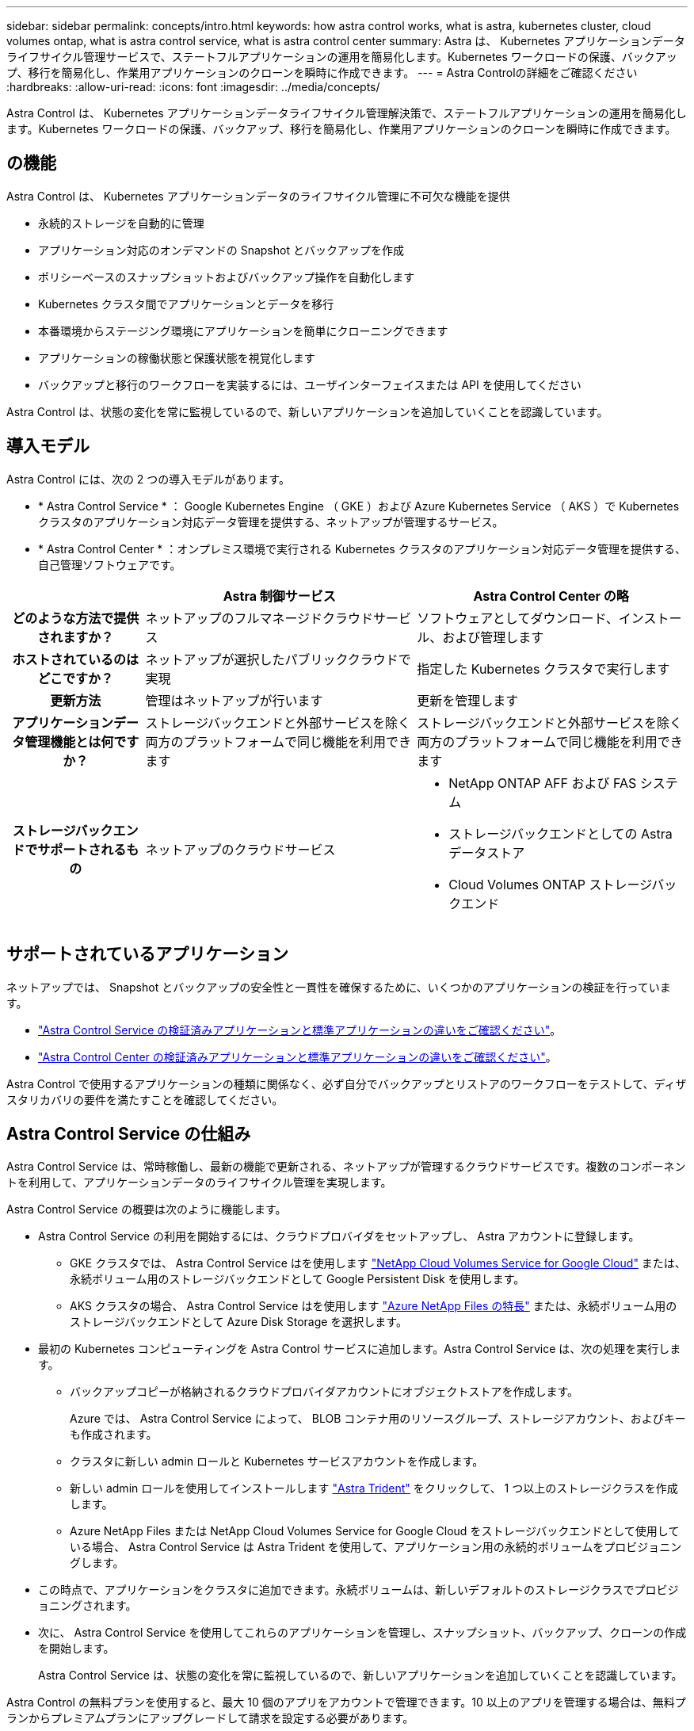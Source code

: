 ---
sidebar: sidebar 
permalink: concepts/intro.html 
keywords: how astra control works, what is astra, kubernetes cluster, cloud volumes ontap, what is astra control service, what is astra control center 
summary: Astra は、 Kubernetes アプリケーションデータライフサイクル管理サービスで、ステートフルアプリケーションの運用を簡易化します。Kubernetes ワークロードの保護、バックアップ、移行を簡易化し、作業用アプリケーションのクローンを瞬時に作成できます。 
---
= Astra Controlの詳細をご確認ください
:hardbreaks:
:allow-uri-read: 
:icons: font
:imagesdir: ../media/concepts/


Astra Control は、 Kubernetes アプリケーションデータライフサイクル管理解決策で、ステートフルアプリケーションの運用を簡易化します。Kubernetes ワークロードの保護、バックアップ、移行を簡易化し、作業用アプリケーションのクローンを瞬時に作成できます。



== の機能

Astra Control は、 Kubernetes アプリケーションデータのライフサイクル管理に不可欠な機能を提供

* 永続的ストレージを自動的に管理
* アプリケーション対応のオンデマンドの Snapshot とバックアップを作成
* ポリシーベースのスナップショットおよびバックアップ操作を自動化します
* Kubernetes クラスタ間でアプリケーションとデータを移行
* 本番環境からステージング環境にアプリケーションを簡単にクローニングできます
* アプリケーションの稼働状態と保護状態を視覚化します
* バックアップと移行のワークフローを実装するには、ユーザインターフェイスまたは API を使用してください


Astra Control は、状態の変化を常に監視しているので、新しいアプリケーションを追加していくことを認識しています。



== 導入モデル

Astra Control には、次の 2 つの導入モデルがあります。

* * Astra Control Service * ： Google Kubernetes Engine （ GKE ）および Azure Kubernetes Service （ AKS ）で Kubernetes クラスタのアプリケーション対応データ管理を提供する、ネットアップが管理するサービス。
* * Astra Control Center * ：オンプレミス環境で実行される Kubernetes クラスタのアプリケーション対応データ管理を提供する、自己管理ソフトウェアです。


[cols="1h,2d,2a"]
|===
|  | Astra 制御サービス | Astra Control Center の略 


| どのような方法で提供されますか？ | ネットアップのフルマネージドクラウドサービス  a| 
ソフトウェアとしてダウンロード、インストール、および管理します



| ホストされているのはどこですか？ | ネットアップが選択したパブリッククラウドで実現  a| 
指定した Kubernetes クラスタで実行します



| 更新方法 | 管理はネットアップが行います  a| 
更新を管理します



| アプリケーションデータ管理機能とは何ですか？ | ストレージバックエンドと外部サービスを除く両方のプラットフォームで同じ機能を利用できます  a| 
ストレージバックエンドと外部サービスを除く両方のプラットフォームで同じ機能を利用できます



| ストレージバックエンドでサポートされるもの | ネットアップのクラウドサービス  a| 
* NetApp ONTAP AFF および FAS システム
* ストレージバックエンドとしての Astra データストア
* Cloud Volumes ONTAP ストレージバックエンド


|===


== サポートされているアプリケーション

ネットアップでは、 Snapshot とバックアップの安全性と一貫性を確保するために、いくつかのアプリケーションの検証を行っています。

* https://docs.netapp.com/us-en/astra/learn/validated-vs-standard.html["Astra Control Service の検証済みアプリケーションと標準アプリケーションの違いをご確認ください"^]。
* https://docs.netapp.com/us-en/astra-control-center/concepts/validated-vs-standard.html["Astra Control Center の検証済みアプリケーションと標準アプリケーションの違いをご確認ください"^]。


Astra Control で使用するアプリケーションの種類に関係なく、必ず自分でバックアップとリストアのワークフローをテストして、ディザスタリカバリの要件を満たすことを確認してください。



== Astra Control Service の仕組み

Astra Control Service は、常時稼働し、最新の機能で更新される、ネットアップが管理するクラウドサービスです。複数のコンポーネントを利用して、アプリケーションデータのライフサイクル管理を実現します。

Astra Control Service の概要は次のように機能します。

* Astra Control Service の利用を開始するには、クラウドプロバイダをセットアップし、 Astra アカウントに登録します。
+
** GKE クラスタでは、 Astra Control Service はを使用します https://cloud.netapp.com/cloud-volumes-service-for-gcp["NetApp Cloud Volumes Service for Google Cloud"^] または、永続ボリューム用のストレージバックエンドとして Google Persistent Disk を使用します。
** AKS クラスタの場合、 Astra Control Service はを使用します https://cloud.netapp.com/azure-netapp-files["Azure NetApp Files の特長"^] または、永続ボリューム用のストレージバックエンドとして Azure Disk Storage を選択します。


* 最初の Kubernetes コンピューティングを Astra Control サービスに追加します。Astra Control Service は、次の処理を実行します。
+
** バックアップコピーが格納されるクラウドプロバイダアカウントにオブジェクトストアを作成します。
+
Azure では、 Astra Control Service によって、 BLOB コンテナ用のリソースグループ、ストレージアカウント、およびキーも作成されます。

** クラスタに新しい admin ロールと Kubernetes サービスアカウントを作成します。
** 新しい admin ロールを使用してインストールします https://docs.netapp.com/us-en/trident/index.html["Astra Trident"^] をクリックして、 1 つ以上のストレージクラスを作成します。
** Azure NetApp Files または NetApp Cloud Volumes Service for Google Cloud をストレージバックエンドとして使用している場合、 Astra Control Service は Astra Trident を使用して、アプリケーション用の永続的ボリュームをプロビジョニングします。


* この時点で、アプリケーションをクラスタに追加できます。永続ボリュームは、新しいデフォルトのストレージクラスでプロビジョニングされます。
* 次に、 Astra Control Service を使用してこれらのアプリケーションを管理し、スナップショット、バックアップ、クローンの作成を開始します。
+
Astra Control Service は、状態の変化を常に監視しているので、新しいアプリケーションを追加していくことを認識しています。



Astra Control の無料プランを使用すると、最大 10 個のアプリをアカウントで管理できます。10 以上のアプリを管理する場合は、無料プランからプレミアムプランにアップグレードして請求を設定する必要があります。



== Astra Control Center の仕組み

Astra Control Center は、お客様のプライベートクラウドでローカルに実行されます。

Astra Control Center は、 OpenShift Kubernetes クラスタを次の機能でサポートします。

* Trident ストレージバックエンドは ONTAP 9.5 以降で構成されています
* Astra データストアストレージバックエンド


クラウド接続環境では、 Cloud Insights を使用して高度なモニタリングとテレメトリを提供します。Cloud Insights 接続がない場合、 Astra Control Center では、限定的な（ 7 日間の指標）監視と計測データを使用できます。また、オープン指標エンドポイントを介して Kubernetes の標準の監視ツール（ Prometheus や Grafana など）にエクスポートすることもできます。

Astra Control Center は、 AutoSupport と Active IQ のエコシステムに完全に統合されており、ユーザとネットアップサポートにトラブルシューティングと使用に関する情報を提供します。

Astra Control Center を試用するには、 90 日間の評価版ライセンスを使用します。評価版は、 E メールとコミュニティ（ Slack チャンネル）のオプションでサポートされています。また、製品内サポートダッシュボードから技術情報アーティクルやドキュメントにアクセスすることもできます。

Astra Control Center をインストールして使用するには、一定の要件を満たす必要があります https://docs.netapp.com/us-en/astra-control-center/get-started/requirements.html["要件"]。

Astra Control Center の概要は次のように機能します。

* Astra Control Center は、ローカル環境にインストールします。方法の詳細については、こちらをご覧ください https://docs.netapp.com/us-en/astra-control-center/get-started/install_acc.html["Astra Control Center をインストールします"]。
* 次のようなセットアップタスクを実行したとします。
+
** ライセンスをセットアップする
** 最初のクラスタを追加します。
** クラスタを追加したときに検出されたストレージバックエンドを追加します。
** アプリケーションバックアップを格納するオブジェクトストアバケットを追加します。




方法の詳細については、こちらをご覧ください https://docs.netapp.com/us-en/astra-control-center/get-started/setup_overview.html["Astra Control Center をセットアップします"]。

Astra Control Center は、次のことを行います。

* 管理対象の Kubernetes クラスタに関する詳細を検出します。
* では、管理対象として選択したクラスタに Astra Trident または Astra データストア構成が検出され、ストレージバックエンドを監視できます。
* それらのクラスタ上のアプリケーションを検出し、アプリケーションを管理および保護できます。


クラスタにアプリケーションを追加できます。また、管理対象のクラスタにすでにアプリケーションがある場合は、 Astra Control Center を使用して検出と管理を行うことができます。次に、 Astra Control Center を使用して、スナップショット、バックアップ、クローンを作成します。



== を参照してください。

* https://docs.netapp.com/us-en/astra/index.html["Astra Control Service のマニュアル"^]
* https://docs.netapp.com/us-en/astra-control-center/index.html["Astra Control Center のドキュメント"^]
* https://docs.netapp.com/us-en/astra-data-store/index.html["Astra データストアのドキュメント"]
* https://docs.netapp.com/us-en/trident/index.html["Astra Trident のドキュメント"^]
* https://docs.netapp.com/us-en/astra-automation/index.html["Astra Control API を使用"^]
* https://docs.netapp.com/us-en/cloudinsights/["Cloud Insights のドキュメント"^]
* https://docs.netapp.com/us-en/ontap/index.html["ONTAP のドキュメント"^]

